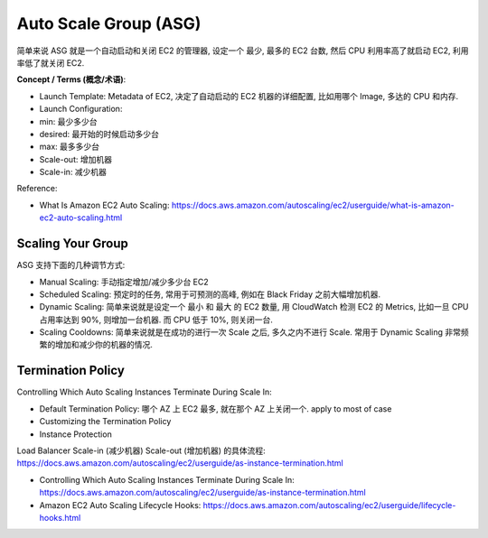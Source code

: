 Auto Scale Group (ASG)
==============================================================================

简单来说 ASG 就是一个自动启动和关闭 EC2 的管理器, 设定一个 最少, 最多的 EC2 台数, 然后 CPU 利用率高了就启动 EC2, 利用率低了就关闭 EC2.

**Concept / Terms (概念/术语)**:

- Launch Template: Metadata of EC2, 决定了自动启动的 EC2 机器的详细配置, 比如用哪个 Image, 多达的 CPU 和内存.
- Launch Configuration:

- min: 最少多少台
- desired: 最开始的时候启动多少台
- max: 最多多少台

- Scale-out: 增加机器
- Scale-in: 减少机器

Reference:

- What Is Amazon EC2 Auto Scaling: https://docs.aws.amazon.com/autoscaling/ec2/userguide/what-is-amazon-ec2-auto-scaling.html


Scaling Your Group
------------------------------------------------------------------------------

ASG 支持下面的几种调节方式:

- Manual Scaling: 手动指定增加/减少多少台 EC2
- Scheduled Scaling: 预定时的任务, 常用于可预测的高峰, 例如在 Black Friday 之前大幅增加机器.
- Dynamic Scaling: 简单来说就是设定一个 最小 和 最大 的 EC2 数量, 用 CloudWatch 检测 EC2 的 Metrics, 比如一旦 CPU 占用率达到 90%, 则增加一台机器. 而 CPU 低于 10%, 则关闭一台.
- Scaling Cooldowns: 简单来说就是在成功的进行一次 Scale 之后, 多久之内不进行 Scale. 常用于 Dynamic Scaling 非常频繁的增加和减少你的机器的情况.


Termination Policy
------------------------------------------------------------------------------

Controlling Which Auto Scaling Instances Terminate During Scale In:

- Default Termination Policy: 哪个 AZ 上 EC2 最多, 就在那个 AZ 上关闭一个. apply to most of case
- Customizing the Termination Policy
- Instance Protection

Load Balancer Scale-in (减少机器) Scale-out (增加机器) 的具体流程: https://docs.aws.amazon.com/autoscaling/ec2/userguide/as-instance-termination.html

- Controlling Which Auto Scaling Instances Terminate During Scale In: https://docs.aws.amazon.com/autoscaling/ec2/userguide/as-instance-termination.html
- Amazon EC2 Auto Scaling Lifecycle Hooks: https://docs.aws.amazon.com/autoscaling/ec2/userguide/lifecycle-hooks.html